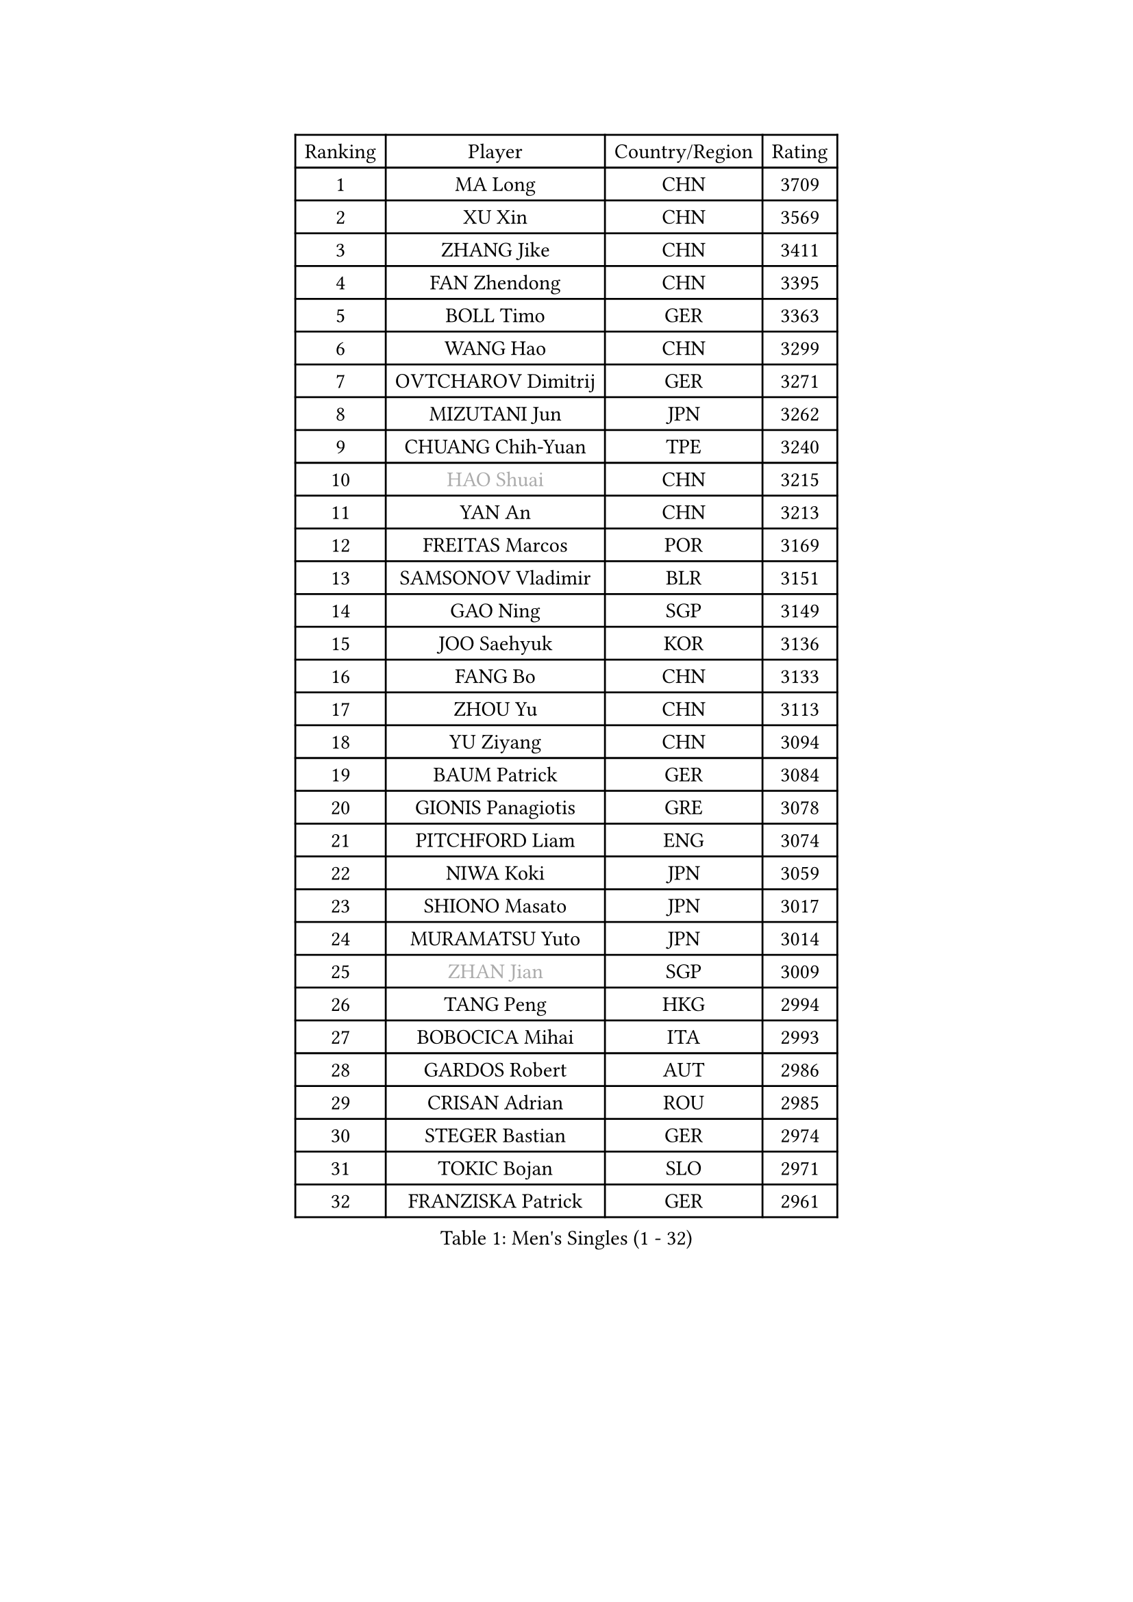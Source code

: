 
#set text(font: ("Courier New", "NSimSun"))
#figure(
  caption: "Men's Singles (1 - 32)",
    table(
      columns: 4,
      [Ranking], [Player], [Country/Region], [Rating],
      [1], [MA Long], [CHN], [3709],
      [2], [XU Xin], [CHN], [3569],
      [3], [ZHANG Jike], [CHN], [3411],
      [4], [FAN Zhendong], [CHN], [3395],
      [5], [BOLL Timo], [GER], [3363],
      [6], [WANG Hao], [CHN], [3299],
      [7], [OVTCHAROV Dimitrij], [GER], [3271],
      [8], [MIZUTANI Jun], [JPN], [3262],
      [9], [CHUANG Chih-Yuan], [TPE], [3240],
      [10], [#text(gray, "HAO Shuai")], [CHN], [3215],
      [11], [YAN An], [CHN], [3213],
      [12], [FREITAS Marcos], [POR], [3169],
      [13], [SAMSONOV Vladimir], [BLR], [3151],
      [14], [GAO Ning], [SGP], [3149],
      [15], [JOO Saehyuk], [KOR], [3136],
      [16], [FANG Bo], [CHN], [3133],
      [17], [ZHOU Yu], [CHN], [3113],
      [18], [YU Ziyang], [CHN], [3094],
      [19], [BAUM Patrick], [GER], [3084],
      [20], [GIONIS Panagiotis], [GRE], [3078],
      [21], [PITCHFORD Liam], [ENG], [3074],
      [22], [NIWA Koki], [JPN], [3059],
      [23], [SHIONO Masato], [JPN], [3017],
      [24], [MURAMATSU Yuto], [JPN], [3014],
      [25], [#text(gray, "ZHAN Jian")], [SGP], [3009],
      [26], [TANG Peng], [HKG], [2994],
      [27], [BOBOCICA Mihai], [ITA], [2993],
      [28], [GARDOS Robert], [AUT], [2986],
      [29], [CRISAN Adrian], [ROU], [2985],
      [30], [STEGER Bastian], [GER], [2974],
      [31], [TOKIC Bojan], [SLO], [2971],
      [32], [FRANZISKA Patrick], [GER], [2961],
    )
  )#pagebreak()

#set text(font: ("Courier New", "NSimSun"))
#figure(
  caption: "Men's Singles (33 - 64)",
    table(
      columns: 4,
      [Ranking], [Player], [Country/Region], [Rating],
      [33], [CHO Eonrae], [KOR], [2957],
      [34], [YOSHIDA Kaii], [JPN], [2949],
      [35], [MENGEL Steffen], [GER], [2943],
      [36], [FILUS Ruwen], [GER], [2940],
      [37], [LIANG Jingkun], [CHN], [2940],
      [38], [LIU Yi], [CHN], [2933],
      [39], [WANG Zengyi], [POL], [2929],
      [40], [LEE Jungwoo], [KOR], [2925],
      [41], [MORIZONO Masataka], [JPN], [2925],
      [42], [KIM Hyok Bong], [PRK], [2919],
      [43], [FEGERL Stefan], [AUT], [2915],
      [44], [HE Zhiwen], [ESP], [2914],
      [45], [GACINA Andrej], [CRO], [2907],
      [46], [KIM Minseok], [KOR], [2905],
      [47], [ARUNA Quadri], [NGR], [2905],
      [48], [ZHOU Kai], [CHN], [2904],
      [49], [JEONG Sangeun], [KOR], [2898],
      [50], [WANG Yang], [SVK], [2894],
      [51], [DRINKHALL Paul], [ENG], [2890],
      [52], [MACHI Asuka], [JPN], [2888],
      [53], [#text(gray, "SUSS Christian")], [GER], [2878],
      [54], [ZHOU Qihao], [CHN], [2878],
      [55], [LIN Gaoyuan], [CHN], [2875],
      [56], [WONG Chun Ting], [HKG], [2864],
      [57], [ASSAR Omar], [EGY], [2863],
      [58], [WALTHER Ricardo], [GER], [2859],
      [59], [LUNDQVIST Jens], [SWE], [2856],
      [60], [OH Sangeun], [KOR], [2853],
      [61], [HABESOHN Daniel], [AUT], [2852],
      [62], [LI Ahmet], [TUR], [2850],
      [63], [KANG Dongsoo], [KOR], [2849],
      [64], [YOSHIMURA Maharu], [JPN], [2847],
    )
  )#pagebreak()

#set text(font: ("Courier New", "NSimSun"))
#figure(
  caption: "Men's Singles (65 - 96)",
    table(
      columns: 4,
      [Ranking], [Player], [Country/Region], [Rating],
      [65], [CHEN Weixing], [AUT], [2847],
      [66], [MATTENET Adrien], [FRA], [2844],
      [67], [PERSSON Jon], [SWE], [2840],
      [68], [#text(gray, "KIM Junghoon")], [KOR], [2839],
      [69], [GAUZY Simon], [FRA], [2838],
      [70], [PISTEJ Lubomir], [SVK], [2837],
      [71], [GERELL Par], [SWE], [2835],
      [72], [STOYANOV Niagol], [ITA], [2834],
      [73], [SHANG Kun], [CHN], [2834],
      [74], [SMIRNOV Alexey], [RUS], [2834],
      [75], [LEE Sang Su], [KOR], [2832],
      [76], [MONTEIRO Joao], [POR], [2832],
      [77], [SHIBAEV Alexander], [RUS], [2829],
      [78], [OYA Hidetoshi], [JPN], [2828],
      [79], [WANG Eugene], [CAN], [2828],
      [80], [OSHIMA Yuya], [JPN], [2824],
      [81], [WU Zhikang], [SGP], [2822],
      [82], [APOLONIA Tiago], [POR], [2819],
      [83], [CHAN Kazuhiro], [JPN], [2817],
      [84], [PERSSON Jorgen], [SWE], [2816],
      [85], [KOU Lei], [UKR], [2815],
      [86], [PROKOPCOV Dmitrij], [CZE], [2814],
      [87], [MATSUDAIRA Kenta], [JPN], [2811],
      [88], [ACHANTA Sharath Kamal], [IND], [2811],
      [89], [KIM Nam Chol], [PRK], [2808],
      [90], [KARLSSON Kristian], [SWE], [2806],
      [91], [ELOI Damien], [FRA], [2797],
      [92], [GORAK Daniel], [POL], [2792],
      [93], [HUANG Sheng-Sheng], [TPE], [2791],
      [94], [CHEN Chien-An], [TPE], [2790],
      [95], [TSUBOI Gustavo], [BRA], [2789],
      [96], [#text(gray, "VANG Bora")], [TUR], [2788],
    )
  )#pagebreak()

#set text(font: ("Courier New", "NSimSun"))
#figure(
  caption: "Men's Singles (97 - 128)",
    table(
      columns: 4,
      [Ranking], [Player], [Country/Region], [Rating],
      [97], [SCHLAGER Werner], [AUT], [2785],
      [98], [MATSUMOTO Cazuo], [BRA], [2782],
      [99], [#text(gray, "LIN Ju")], [DOM], [2782],
      [100], [TAKAKIWA Taku], [JPN], [2781],
      [101], [YOSHIDA Masaki], [JPN], [2779],
      [102], [FLORE Tristan], [FRA], [2779],
      [103], [KOSIBA Daniel], [HUN], [2774],
      [104], [HENZELL William], [AUS], [2774],
      [105], [OUAICHE Stephane], [ALG], [2771],
      [106], [MADRID Marcos], [MEX], [2771],
      [107], [MAZE Michael], [DEN], [2770],
      [108], [PAK Sin Hyok], [PRK], [2770],
      [109], [CHTCHETININE Evgueni], [BLR], [2768],
      [110], [JIANG Tianyi], [HKG], [2764],
      [111], [JANG Woojin], [KOR], [2762],
      [112], [UEDA Jin], [JPN], [2760],
      [113], [KREANGA Kalinikos], [GRE], [2756],
      [114], [KOSOWSKI Jakub], [POL], [2755],
      [115], [#text(gray, "YIN Hang")], [CHN], [2754],
      [116], [GERASSIMENKO Kirill], [KAZ], [2753],
      [117], [HOU Yingchao], [CHN], [2750],
      [118], [KONECNY Tomas], [CZE], [2750],
      [119], [CHIANG Hung-Chieh], [TPE], [2749],
      [120], [ROBINOT Quentin], [FRA], [2747],
      [121], [TSUBOI Yuma], [JPN], [2747],
      [122], [JEOUNG Youngsik], [KOR], [2743],
      [123], [STERNBERG Kasper], [DEN], [2738],
      [124], [MATSUDAIRA Kenji], [JPN], [2736],
      [125], [PAIKOV Mikhail], [RUS], [2733],
      [126], [HACHARD Antoine], [FRA], [2733],
      [127], [TOSIC Roko], [CRO], [2731],
      [128], [SKACHKOV Kirill], [RUS], [2730],
    )
  )
